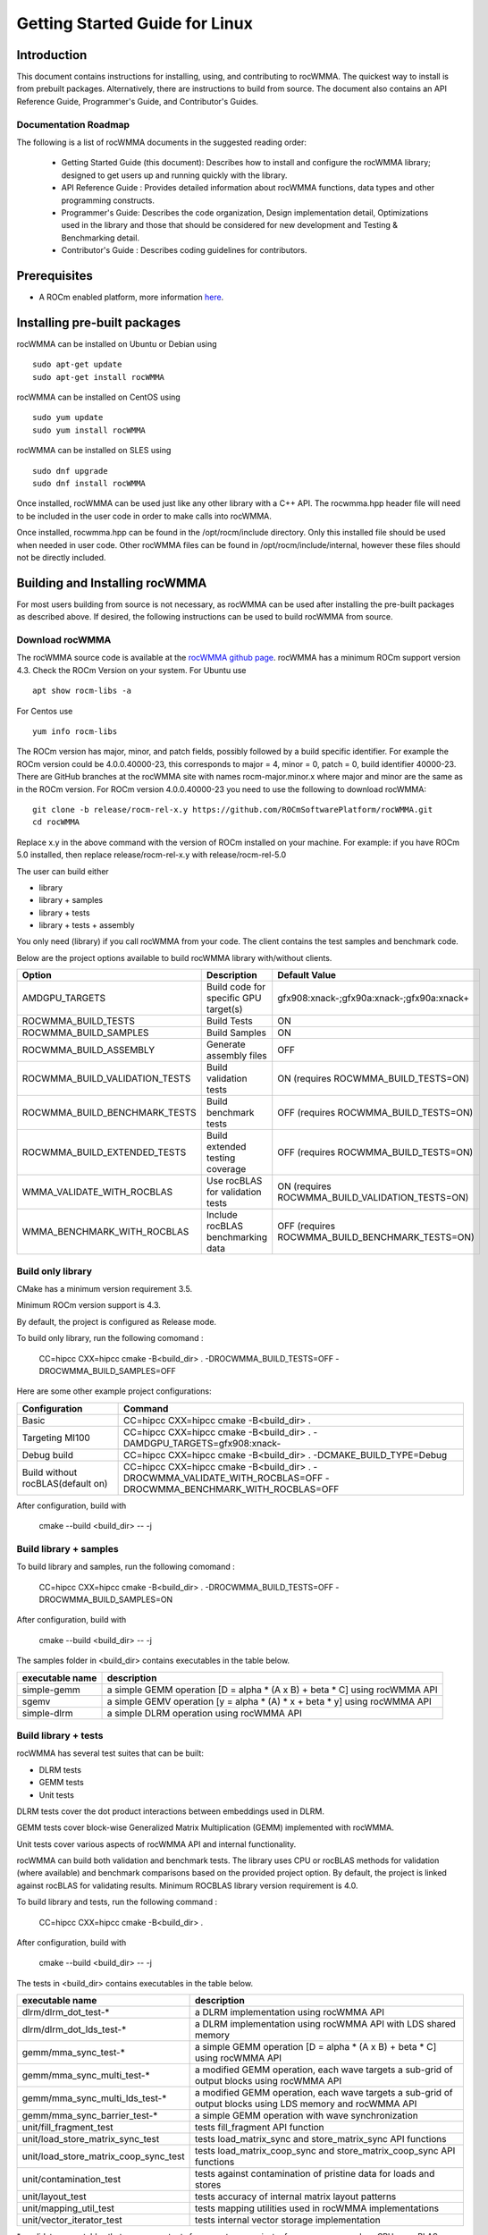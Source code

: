 ===============================
Getting Started Guide for Linux
===============================

------------
Introduction
------------

This document contains instructions for installing, using, and contributing to rocWMMA.
The quickest way to install is from prebuilt packages. Alternatively, there are instructions to build from source. The document also contains an API Reference Guide, Programmer's Guide, and Contributor's Guides.

Documentation Roadmap
^^^^^^^^^^^^^^^^^^^^^
The following is a list of rocWMMA documents in the suggested reading order:

 - Getting Started Guide (this document): Describes how to install and configure the rocWMMA library; designed to get users up and running quickly with the library.
 - API Reference Guide : Provides detailed information about rocWMMA functions, data types and other programming constructs.
 - Programmer's Guide: Describes the code organization, Design implementation detail, Optimizations used in the library and those that should be considered for new development and Testing & Benchmarking detail.
 - Contributor's Guide : Describes coding guidelines for contributors.

-------------
Prerequisites
-------------

-  A ROCm enabled platform, more information `here <https://rocm.github.io/>`_.


-----------------------------
Installing pre-built packages
-----------------------------

rocWMMA can be installed on Ubuntu or Debian using

::

   sudo apt-get update
   sudo apt-get install rocWMMA

rocWMMA can be installed on CentOS using

::

    sudo yum update
    sudo yum install rocWMMA

rocWMMA can be installed on SLES using

::

    sudo dnf upgrade
    sudo dnf install rocWMMA

Once installed, rocWMMA can be used just like any other library with a C++ API.
The rocwmma.hpp header file will need to be included in the user code in order to make calls
into rocWMMA.

Once installed, rocwmma.hpp can be found in the /opt/rocm/include directory.
Only this installed file should be used when needed in user code.
Other rocWMMA files can be found in /opt/rocm/include/internal, however these files
should not be directly included.


-------------------------------
Building and Installing rocWMMA
-------------------------------

For most users building from source is not necessary, as rocWMMA can be used after installing the pre-built
packages as described above. If desired, the following instructions can be used to build rocWMMA from source.

Download rocWMMA
^^^^^^^^^^^^^^^^

The rocWMMA source code is available at the `rocWMMA github page <https://github.com/ROCmSoftwarePlatform/rocWMMA>`_. rocWMMA has a minimum ROCm support version 4.3.
Check the ROCm Version on your system. For Ubuntu use

::

    apt show rocm-libs -a

For Centos use

::

    yum info rocm-libs

The ROCm version has major, minor, and patch fields, possibly followed by a build specific identifier. For example the ROCm version could be 4.0.0.40000-23, this corresponds to major = 4, minor = 0, patch = 0, build identifier 40000-23.
There are GitHub branches at the rocWMMA site with names rocm-major.minor.x where major and minor are the same as in the ROCm version. For ROCm version 4.0.0.40000-23 you need to use the following to download rocWMMA:

::

   git clone -b release/rocm-rel-x.y https://github.com/ROCmSoftwarePlatform/rocWMMA.git
   cd rocWMMA

Replace x.y in the above command with the version of ROCm installed on your machine. For example: if you have ROCm 5.0 installed, then replace release/rocm-rel-x.y with release/rocm-rel-5.0

The user can build either

* library

* library + samples

* library + tests

* library + tests + assembly

You only need (library) if you call rocWMMA from your code.
The client contains the test samples and benchmark code.

Below are the project options available to build rocWMMA library with/without clients.

.. tabularcolumns::
   |C|C|C|

+------------------------------+-------------------------------------+-----------------------------------------------+
|Option                        |Description                          |Default Value                                  |
+==============================+=====================================+===============================================+
|AMDGPU_TARGETS                |Build code for specific GPU target(s)|	gfx908:xnack-;gfx90a:xnack-;gfx90a:xnack+    |
+------------------------------+-------------------------------------+-----------------------------------------------+
|ROCWMMA_BUILD_TESTS           |Build Tests                          |ON                                             |
+------------------------------+-------------------------------------+-----------------------------------------------+
|ROCWMMA_BUILD_SAMPLES         |Build Samples                        |ON                                             |
+------------------------------+-------------------------------------+-----------------------------------------------+
|ROCWMMA_BUILD_ASSEMBLY        |Generate assembly files              |OFF                                            |
+------------------------------+-------------------------------------+-----------------------------------------------+
|ROCWMMA_BUILD_VALIDATION_TESTS|Build validation tests               |ON (requires ROCWMMA_BUILD_TESTS=ON)           |
+------------------------------+-------------------------------------+-----------------------------------------------+
|ROCWMMA_BUILD_BENCHMARK_TESTS |Build benchmark tests                |OFF (requires ROCWMMA_BUILD_TESTS=ON)          |
+------------------------------+-------------------------------------+-----------------------------------------------+
|ROCWMMA_BUILD_EXTENDED_TESTS  |Build extended testing coverage      |OFF (requires ROCWMMA_BUILD_TESTS=ON)          |
+------------------------------+-------------------------------------+-----------------------------------------------+
|WMMA_VALIDATE_WITH_ROCBLAS    |Use rocBLAS for validation tests     |ON (requires ROCWMMA_BUILD_VALIDATION_TESTS=ON)|
+------------------------------+-------------------------------------+-----------------------------------------------+
|WMMA_BENCHMARK_WITH_ROCBLAS   |Include rocBLAS benchmarking data    |OFF (requires ROCWMMA_BUILD_BENCHMARK_TESTS=ON)|
+------------------------------+-------------------------------------+-----------------------------------------------+


Build only library
^^^^^^^^^^^^^^^^^^

CMake has a minimum version requirement 3.5.

Minimum ROCm version support is 4.3.

By default, the project is configured as Release mode.

To build only library, run the following comomand :

    CC=hipcc CXX=hipcc cmake -B<build_dir> . -DROCWMMA_BUILD_TESTS=OFF -DROCWMMA_BUILD_SAMPLES=OFF

Here are some other example project configurations:

.. tabularcolumns::
   |\X{1}{4}|\X{3}{4}|

+-----------------------------------+--------------------------------------------------------------------------------------------------------------------+
|         Configuration             |                                          Command                                                                   |
+===================================+====================================================================================================================+
|            Basic                  |                                CC=hipcc CXX=hipcc cmake -B<build_dir> .                                            |
+-----------------------------------+--------------------------------------------------------------------------------------------------------------------+
|        Targeting MI100            |                   CC=hipcc CXX=hipcc cmake -B<build_dir> . -DAMDGPU_TARGETS=gfx908:xnack-                          |
+-----------------------------------+--------------------------------------------------------------------------------------------------------------------+
|          Debug build              |                    CC=hipcc CXX=hipcc cmake -B<build_dir> . -DCMAKE_BUILD_TYPE=Debug                               |
+-----------------------------------+--------------------------------------------------------------------------------------------------------------------+
| Build without rocBLAS(default on) |  CC=hipcc CXX=hipcc cmake -B<build_dir> . -DROCWMMA_VALIDATE_WITH_ROCBLAS=OFF -DROCWMMA_BENCHMARK_WITH_ROCBLAS=OFF |
+-----------------------------------+--------------------------------------------------------------------------------------------------------------------+

After configuration, build with

    cmake --build <build_dir> -- -j


Build library + samples
^^^^^^^^^^^^^^^^^^^^^^^

To build library and samples, run the following comomand :

    CC=hipcc CXX=hipcc cmake -B<build_dir> . -DROCWMMA_BUILD_TESTS=OFF -DROCWMMA_BUILD_SAMPLES=ON

After configuration, build with

    cmake --build <build_dir> -- -j

The samples folder in <build_dir> contains executables in the table below.

================ ===========================================================================
executable name  description
================ ===========================================================================
simple-gemm      a simple GEMM operation [D = alpha * (A x B) + beta * C] using rocWMMA API
sgemv            a simple GEMV operation [y = alpha * (A) * x + beta * y] using rocWMMA API
simple-dlrm      a simple DLRM operation using rocWMMA API
================ ===========================================================================


Build library + tests
^^^^^^^^^^^^^^^^^^^^^
rocWMMA has several test suites that can be built:

- DLRM tests
- GEMM tests
- Unit tests

DLRM tests cover the dot product interactions between embeddings used in DLRM.

GEMM tests cover block-wise Generalized Matrix Multiplication (GEMM) implemented with rocWMMA.

Unit tests cover various aspects of rocWMMA API and internal functionality.

rocWMMA can build both validation and benchmark tests. The library uses CPU or rocBLAS methods for validation (where available) and benchmark comparisons based on the provided project option.
By default, the project is linked against rocBLAS for validating results. 
Minimum ROCBLAS library version requirement is 4.0.

To build library and tests, run the following command :

    CC=hipcc CXX=hipcc cmake -B<build_dir> .

After configuration, build with

    cmake --build <build_dir> -- -j

The tests in <build_dir> contains executables in the table below.

====================================== ===========================================================================================================
executable name                        description
====================================== ===========================================================================================================
dlrm/dlrm_dot_test-*                   a DLRM implementation using rocWMMA API
dlrm/dlrm_dot_lds_test-*               a DLRM implementation using rocWMMA API with LDS shared memory
gemm/mma_sync_test-*                   a simple GEMM operation [D = alpha * (A x B) + beta * C] using rocWMMA API 
gemm/mma_sync_multi_test-*             a modified GEMM operation, each wave targets a sub-grid of output blocks using rocWMMA API
gemm/mma_sync_multi_lds_test-*         a modified GEMM operation, each wave targets a sub-grid of output blocks using LDS memory and rocWMMA API
gemm/mma_sync_barrier_test-*           a simple GEMM operation with wave synchronization
unit/fill_fragment_test                tests fill_fragment API function
unit/load_store_matrix_sync_test       tests load_matrix_sync and store_matrix_sync API functions
unit/load_store_matrix_coop_sync_test  tests load_matrix_coop_sync and store_matrix_coop_sync API functions
unit/contamination_test                tests against contamination of pristine data for loads and stores
unit/layout_test                       tests accuracy of internal matrix layout patterns
unit/mapping_util_test                 tests mapping utilities used in rocWMMA implementations
unit/vector_iterator_test              tests internal vector storage implementation
====================================== ===========================================================================================================

*= validate: executables that compare outputs for correctness against reference sources such as CPU or rocBLAS calculations.

*= bench: executables that measure kernel execution speeds and may compare against those of rocBLAS references.


Build library + Tests + Assembly
^^^^^^^^^^^^^^^^^^^^^^^^^^^^^^^^^

To build library and tests with assembly code generation, run the following command :

    CC=hipcc CXX=hipcc cmake -B<build_dir> . -DROCWMMA_BUILD_ASSEMBLY=ON

After configuration, build with

    cmake --build <build_dir> -- -j

The assembly folder in <build_dir> contains assembly generation of test executables in the format [test_executable_name.s]
